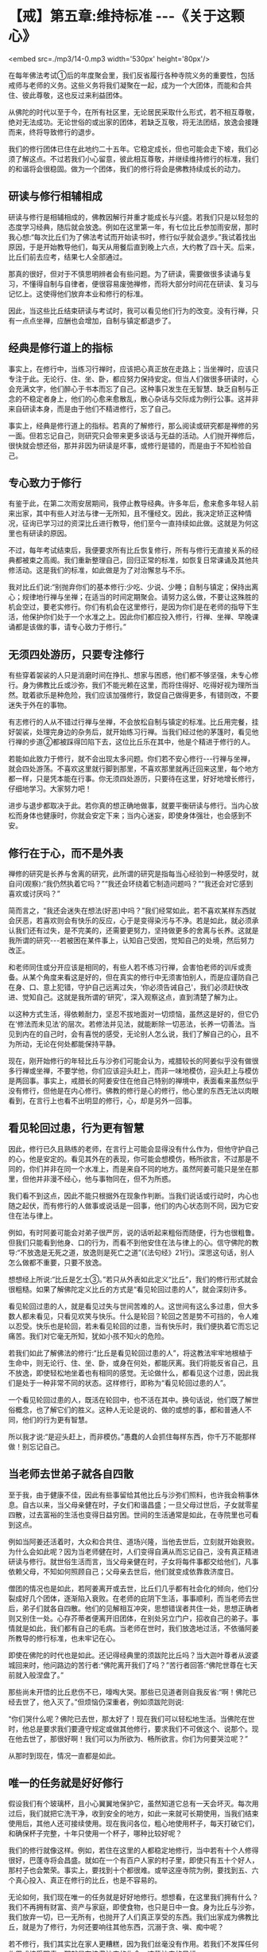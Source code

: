 * 【戒】第五章:维持标准 -﻿-﻿-《关于这颗心》

<embed src=./mp3/14-0.mp3 width='530px' height='80px'/>

在每年佛法考试①后的年度聚会里，我们反省履行各种寺院义务的重要性，包括戒师与老师的义务。这些义务将我们凝聚在一起，成为一个大团体，而能和合共住、彼此尊敬，这也反过来利益团体。

从佛陀的时代以至于今，在所有社区里，无论居民采取什么形式，若不相互尊敬，绝对无法成功。无论世俗的或出家的团体，若缺乏互敬，将无法团结，放逸会接踵而来，终将导致修行的退步。

我们的修行团体已住在此地约二十五年。它稳定成长，但也可能会走下坡，我们必须了解这点。不过若我们小心留意，彼此相互尊敬，并继续维持修行的标准，我们的和谐将会很稳固。做为一个团体，我们的修行将会是佛教持续成长的动力。

** 研读与修行相辅相成

研读与修行是相辅相成的，佛教因解行并重才能成长与兴盛。若我们只是以轻忽的态度学习经典，随后就会放逸。例如在这里第一年，有七位比丘参加雨安居，那时我心想:“每次比丘们为了佛法考试而开始读书时，修行似乎就会退步。”我试着找出原因，于是开始教导他们，每天从用餐后直到晚上六点，大约教了四十天。后来，比丘们前去应考，结果七人全部通过。

那真的很好，但对于不慎思明辨者会有些问题。为了研读，需要做很多读诵与复习，不懂得自制与自律者，便很容易废弛禅修，而将大部分时间花在研读、复习与记忆上。这使得他们放弃本业和修行的标准。

因此，当这些比丘结束研读与考试时，我可以看见他们行为的改变。没有行禅，只有一点点坐禅，应酬也会增加，自制与镇定都退步了。

** 经典是修行道上的指标

事实上，在修行中，当练习行禅时，应该把心真正放在走路上；当坐禅时，应该只专注于此。无论行、住、坐、卧，都应努力保持安定。但当人们做很多研读时，心会充满文字，他们醉心于书本而忘了自己。这种事只发生在无智慧、缺乏自制与正念的不稳定者身上，他们的心愈来愈散乱，散心杂话与交际成为例行公事。这并非来自研读本身，而是由于他们不精进修行，忘了自己。

事实上，经典是修行道上的指标。若真的了解修行，那么阅读或研究都是禅修的另一面。但若忘记自己，则研究只会带来更多谈话与无益的活动。人们抛开禅修后，很快就会想还俗，那并非因为研读是坏事，或修行是错的，而是由于不知检验自己。

** 专心致力于修行

有鉴于此，在第二次雨安居期间，我停止教导经典。许多年后，愈来愈多年轻人前来出家，其中有些人对法与律一无所知，且不懂经文。因此，我决定矫正这种情况，征询已学习过的资深比丘进行教导，他们至今一直持续如此做。这就是为何这里也有研读的原因。

不过，每年考试结束后，我便要求所有比丘恢复修行，所有与修行无直接关系的经典都被束之高阁。我们重新整理自己，回归正常的标准，如恢复日常课诵及其他共修活动。这是我们的标准，如此做是为了对治懈怠与不乐。

我对比丘们说:“别抛弃你们的基本修行:少吃、少说、少睡；自制与镇定；保持出离心；规律地行禅与坐禅；在适当的时间定期聚会。请努力这么做，不要让这殊胜的机会空过，要老实修行。你们有机会在这里修行，是因为你们是在老师的指导下生活，他保护你们处于一个水准之上。因此你们都应投入修行，行禅、坐禅、早晚课诵都是该做的事，请专心致力于修行。”

[[./img/14-2.jpeg]]

** 无须四处游历，只要专注修行

有些穿着袈裟的人只是消磨时间在挣扎、想家与困惑，他们都不够坚强，未专心修行。身为佛教比丘或沙弥，我们不能光赖在这里，而将住得好、吃得好视为理所当然。耽着欲乐是种危险，我们应该加强修行，敦促自己做得更多，有错则改，不要迷失于外在的事物。

有志修行的人从不错过行禅与坐禅，不会放松自制与镇定的标准。比丘用完餐，挂好袈裟，处理完身边的杂务后，就开始练习行禅。当我们经过他的茅篷时，看见他行禅的步道②都被踩得凹陷下去，这位比丘乐在其中，他是个精进于修行的人。

若能如此致力于修行，就不会出现太多问题。你们若不安心修行-﻿-﻿-行禅与坐禅，就会四处游荡。不喜欢这里就行脚到那里，不喜欢那里就再迁回来这里，每个地方都一样，只是凭本能在行事。你无须四处游历，只要待在这里，好好地增长修行，仔细地学习。大家努力吧！

进步与退步都取决于此。若你真的想正确地做事，就要平衡研读与修行。当内心放松而身体也健康时，你就会安定下来；当内心迷妄，即使身体强壮，也会感到不安。

** 修行在于心，而不是外表

禅修的研究是长养与舍离的研究，此所谓的研究是指每当心经验到一种感受时，就自问(观察):“我仍然执着它吗？”“我还会环绕着它制造问题吗？”“我还会对它感到喜欢或讨厌吗？”

简而言之，“我还会迷失在想法(好恶)中吗？”我们经常如此，若不喜欢某样东西就会厌恶，若喜欢则会有快乐的反应，心于是变得染污与不净。若是如此，就必须承认我们还有过失，是不完美的，还需要更努力，坚持做更多的舍离与长养。这就是我所谓的研究-﻿-﻿-若被困在某件事上，认知自己受困，觉知自己的处境，然后努力改正。

和老师同住或分开应该是相同的，有些人若不练习行禅，会害怕老师的训斥或责备。从某个角度来看这是好的，但在真实的修行中无须害怕别人，而是应谨防自己在身、口、意上犯错，守护自己远离过失，‘你必须告诫自己'，我们必须赶快改进、觉知自己。这就是我所谓的‘研究'，深入观察这点，直到清楚了解为止。

以这种方式生活，得依赖耐力，坚忍不拔地面对一切烦恼，虽然这是好的，但它仍在‘修法而未见法'的层次。若修法并见法，就能断除一切恶法，长养一切善法。当见到内在的自己时，会有喜悦的感受，无论别人怎么说，我们了解自己的心，且不为所动，无论在何处都能保持平静。

现在，刚开始修行的年轻比丘与沙弥们可能会认为，戒腊较长的阿姜似乎没有做很多行禅或坐禅，不要学他，你们应该迎头赶上，而非一味地模仿，迎头赶上与模仿是两回事。事实上，戒腊长的阿姜安住在他自己特别的禅境中，表面看来虽然似乎没有修行，但他是在内心修行。佛教的修行是心的修行，他心里的东西无法以肉眼看到，在言行上也看不出明显的修行，心，却是另外一回事。

** 看见轮回过患，行为更有智慧

因此，修行已久且熟练的老师，在言行上可能会显得没有什么作为，但他守护自己的心，他是安定的。看见其外在的表现，你可能会想模仿，畅所欲言，不过那是不同的，你们并非在同一个水准上，而是来自不同的地方。虽然阿姜可能只是坐在那里，但他并非漫不经心，他与事物同在，但不为所惑。

我们看不到这点，因此不能只根据外在现象作判断。当我们说话或行动时，内心也随之起伏，而有修行的人做事或说话是一回事，他们的内心状态则不同，因为它安住在法与律上。

例如，有时阿姜可能会对弟子很严厉，说的话听起来粗俗而随便，行为也很粗鲁。但我们只能看到他身、口的行为，而看不到他安住在法与律上的心。信守佛陀的教导:“不放逸是无死之道，放逸则是死亡之道”(《法句经》21行)。深思这句话，别人怎么做都不重要，只要不放逸。

想想经上所说:“比丘是乞士③。”若只从外表如此定义“比丘”，我们的修行形式就会很粗糙。如果了解佛陀定义比丘的方式是“看见轮回过患的人”，就会深刻许多。

看见轮回过患的人，就是看见过失与世间苦难的人。这世间有这么多过患，但大多数人都未看见，只看见欢笑与快乐。什么是轮回？轮回之苦是势不可挡的，令人难以忍受。快乐也是轮回，若未看见轮回的过患，当有快乐时，我们便执着它而忘记痛苦。我们对它毫无所知，犹如小孩不知火的危险。

若我们如此了解佛法的修行:“比丘是看见轮回过患的人”，将这教法牢牢地根植于生命中，则无论行、住、坐、卧，或身在何处，都能厌离。我们将能反省自己，且不放逸，即使轻松地坐着也有相同的感觉。无论做什么，都看见这个过患，因此我们是处于一种非常不同的状态。这样修行，即称为“看见轮回过患的人”。

一个看见轮回过患的人，既活在轮回中，也不活在其中。换句话说，他们既了解世俗概念，也了解它们的胜义。这种人无论是说的、做的或想的事，都和普通人不同，他们的行为更有智慧。

所以我才说:“是迎头赶上，而非模仿。”愚蠢的人会抓住每样东西，你千万不能那样做！别忘记自己。

[[./img/14-3.jpeg]]

** 当老师去世弟子就各自四散

至于我，由于健康不佳，因此有些事留给其他比丘与沙弥们照料，也许我会稍事休息。自古以来，当父母亲健在时，子女们和谐昌盛；一旦父母过世后，子女就零星四散，过去富裕的生活也变得日益穷困。世间的生活通常是如此，在寺院里也可看到这点。

例如当阿姜还活着时，大众和合共住、道场兴隆，当他去世后，立刻就开始衰败。为什么会如此呢？因为当老师健在时，人们变得自满从而忘记自己，没有真正精进研读与修行。就世俗生活而言，当父母亲健在时，子女将每件事都交给他们，凡事依赖父母，不知如何照顾自己；父母亲去世后，他们就变成依靠救济度日。

僧团的情况也是如此，若阿姜离开或去世，比丘们几乎都有社会化的倾向，他们分裂成好几个团体，逐渐陷入衰败。在老师的庇阴下生活，事事顺利，而当老师去世后，弟子们就各自四散。他们的见解相互冲突，思想错误者共住一处，思想正确者则又别住一处。心存芥蒂者便离开旧团体，在别处另立门户，招收自己的弟子。事情就是如此，我们都有自己的毛病。当老师在世时，我们放逸地过活，不依循阿姜所教导的修行标准，也未牢记在心。

即使在佛陀的时代也是如此。还记得经典里的须跋陀比丘吗？当大迦叶尊者从波婆城回来时，他问路边的苦行者:“佛陀离开我们了吗？”苦行者回答:“佛陀世尊在七天前就入般涅盘了。”

那些尚未开悟的比丘悲伤不已，嚎啕大哭。那些已见道者则自我反省:“啊！佛陀已经去世了，他入灭了。”但烦恼仍深重者，例如须跋陀则说:

“你们哭什么呢？佛陀已去世，那太好了！现在我们可以轻松地生活。当佛陀在世时，他总是要求我们要遵守规定或做其他修行，要求我们不可做这个、说那个。现在他去世了，那很好啊！我们可以为所欲为、畅所欲言。你们为何要哭泣呢？”

从那时到现在，情况一直都是如此。

** 唯一的任务就是好好修行

假设我们有个玻璃杯，且小心翼翼地保护它，虽然知道它总有一天会坏灭。每次用过后，我们就把它洗干净，收到安全的地方，如此一来就可长期使用，当我们结束使用后，其他人还可接续使用。现在我问各位，粗心地使用杯子，每天打破它们，和确保杯子完整，十年只使用一个杯子，哪种比较好呢？

我们的修行就像这样。例如，若住在这里的人都稳定地修行，当中若有十个人修得很好，巴蓬寺将会昌盛。就如在一个有百户人家的村子里，即使只有五十个好人，那村子也会繁荣。事实上，要找到十个都很难。或举这座寺院为例，要找到五、六个真心投入、真正在修行的比丘，也是不容易的。

无论如何，我们现在唯一的任务就是好好地修行。想想看，在这里我们拥有什么？我们不再拥有财富、资产与家庭，即使食物，也只是日中一食。身为比丘与沙弥，我们放弃一切，已一无所有，也抛开了人们真正享受的东西。我们出家成为佛教比丘，就是为了修行，为何还要响往其他东西，沉溺于贪、嗔、痴中呢？

若不修行，我们其实比在家人更糟糕，因为我们丝毫没有作用。若我们不发挥任何作用或接受职责，那就是在浪费沙门的生命，违背沙门的目标。

放逸犹如死亡。问问自己:“当我死时，还会有时间修行吗？”要时常自问:“我何时会死？”若我们能如此思惟，心分分秒秒都会保持警觉。心不放逸，正念就会自动生起，智慧将更清晰，更能如实了解一切事物。正念将守护心，不分昼夜随时觉知生起的感受。这就是具有正念，有正念即能镇定，镇定即能不放逸。若人不放逸，就是正确的修行，也是我们的职责。

-----
*注释*:

①为许多比丘举行有关经典知识的笔试，有时是针对日常生活中运用教法的难题。有时就如阿姜查所指出的，对于他们在日常生活教导上的实践是一种伤害。

②每位比丘都有条行禅的步道，由在家信众清理，每条步道约有十至二十公尺长，比丘日夜都会使用。

③比丘:由‘求乞(bhiks)'一词而来，即依靠别人的施舍维生者，也解释为‘破烦恼者'。

